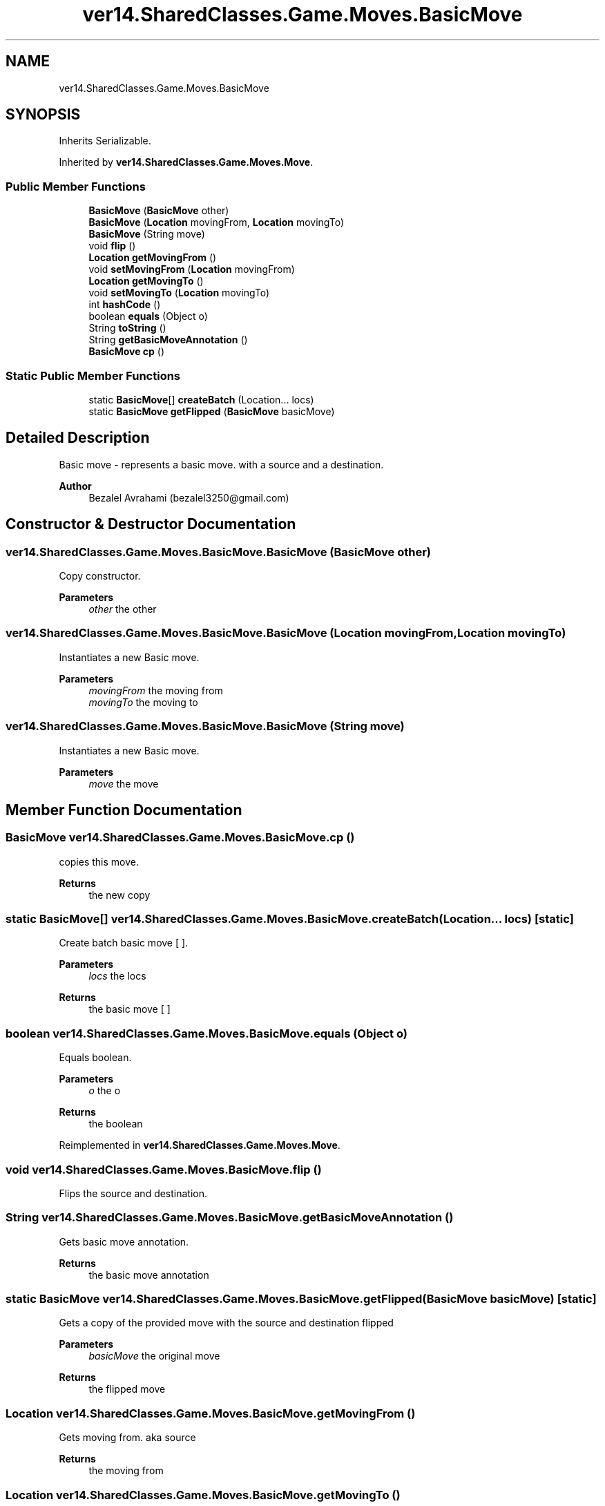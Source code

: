 .TH "ver14.SharedClasses.Game.Moves.BasicMove" 3 "Sun Apr 24 2022" "My Project" \" -*- nroff -*-
.ad l
.nh
.SH NAME
ver14.SharedClasses.Game.Moves.BasicMove
.SH SYNOPSIS
.br
.PP
.PP
Inherits Serializable\&.
.PP
Inherited by \fBver14\&.SharedClasses\&.Game\&.Moves\&.Move\fP\&.
.SS "Public Member Functions"

.in +1c
.ti -1c
.RI "\fBBasicMove\fP (\fBBasicMove\fP other)"
.br
.ti -1c
.RI "\fBBasicMove\fP (\fBLocation\fP movingFrom, \fBLocation\fP movingTo)"
.br
.ti -1c
.RI "\fBBasicMove\fP (String move)"
.br
.ti -1c
.RI "void \fBflip\fP ()"
.br
.ti -1c
.RI "\fBLocation\fP \fBgetMovingFrom\fP ()"
.br
.ti -1c
.RI "void \fBsetMovingFrom\fP (\fBLocation\fP movingFrom)"
.br
.ti -1c
.RI "\fBLocation\fP \fBgetMovingTo\fP ()"
.br
.ti -1c
.RI "void \fBsetMovingTo\fP (\fBLocation\fP movingTo)"
.br
.ti -1c
.RI "int \fBhashCode\fP ()"
.br
.ti -1c
.RI "boolean \fBequals\fP (Object o)"
.br
.ti -1c
.RI "String \fBtoString\fP ()"
.br
.ti -1c
.RI "String \fBgetBasicMoveAnnotation\fP ()"
.br
.ti -1c
.RI "\fBBasicMove\fP \fBcp\fP ()"
.br
.in -1c
.SS "Static Public Member Functions"

.in +1c
.ti -1c
.RI "static \fBBasicMove\fP[] \fBcreateBatch\fP (Location\&.\&.\&. locs)"
.br
.ti -1c
.RI "static \fBBasicMove\fP \fBgetFlipped\fP (\fBBasicMove\fP basicMove)"
.br
.in -1c
.SH "Detailed Description"
.PP 
Basic move - represents a basic move\&. with a source and a destination\&.
.PP
\fBAuthor\fP
.RS 4
Bezalel Avrahami (bezalel3250@gmail.com) 
.RE
.PP

.SH "Constructor & Destructor Documentation"
.PP 
.SS "ver14\&.SharedClasses\&.Game\&.Moves\&.BasicMove\&.BasicMove (\fBBasicMove\fP other)"
Copy constructor\&.
.PP
\fBParameters\fP
.RS 4
\fIother\fP the other 
.RE
.PP

.SS "ver14\&.SharedClasses\&.Game\&.Moves\&.BasicMove\&.BasicMove (\fBLocation\fP movingFrom, \fBLocation\fP movingTo)"
Instantiates a new Basic move\&.
.PP
\fBParameters\fP
.RS 4
\fImovingFrom\fP the moving from 
.br
\fImovingTo\fP the moving to 
.RE
.PP

.SS "ver14\&.SharedClasses\&.Game\&.Moves\&.BasicMove\&.BasicMove (String move)"
Instantiates a new Basic move\&.
.PP
\fBParameters\fP
.RS 4
\fImove\fP the move 
.RE
.PP

.SH "Member Function Documentation"
.PP 
.SS "\fBBasicMove\fP ver14\&.SharedClasses\&.Game\&.Moves\&.BasicMove\&.cp ()"
copies this move\&.
.PP
\fBReturns\fP
.RS 4
the new copy 
.RE
.PP

.SS "static \fBBasicMove\fP[] ver14\&.SharedClasses\&.Game\&.Moves\&.BasicMove\&.createBatch (Location\&.\&.\&. locs)\fC [static]\fP"
Create batch basic move [ ]\&.
.PP
\fBParameters\fP
.RS 4
\fIlocs\fP the locs 
.RE
.PP
\fBReturns\fP
.RS 4
the basic move [ ] 
.RE
.PP

.SS "boolean ver14\&.SharedClasses\&.Game\&.Moves\&.BasicMove\&.equals (Object o)"
Equals boolean\&.
.PP
\fBParameters\fP
.RS 4
\fIo\fP the o 
.RE
.PP
\fBReturns\fP
.RS 4
the boolean 
.RE
.PP

.PP
Reimplemented in \fBver14\&.SharedClasses\&.Game\&.Moves\&.Move\fP\&.
.SS "void ver14\&.SharedClasses\&.Game\&.Moves\&.BasicMove\&.flip ()"
Flips the source and destination\&. 
.SS "String ver14\&.SharedClasses\&.Game\&.Moves\&.BasicMove\&.getBasicMoveAnnotation ()"
Gets basic move annotation\&.
.PP
\fBReturns\fP
.RS 4
the basic move annotation 
.RE
.PP

.SS "static \fBBasicMove\fP ver14\&.SharedClasses\&.Game\&.Moves\&.BasicMove\&.getFlipped (\fBBasicMove\fP basicMove)\fC [static]\fP"
Gets a copy of the provided move with the source and destination flipped
.PP
\fBParameters\fP
.RS 4
\fIbasicMove\fP the original move 
.RE
.PP
\fBReturns\fP
.RS 4
the flipped move 
.RE
.PP

.SS "\fBLocation\fP ver14\&.SharedClasses\&.Game\&.Moves\&.BasicMove\&.getMovingFrom ()"
Gets moving from\&. aka source
.PP
\fBReturns\fP
.RS 4
the moving from 
.RE
.PP

.SS "\fBLocation\fP ver14\&.SharedClasses\&.Game\&.Moves\&.BasicMove\&.getMovingTo ()"
Gets moving to\&.
.PP
\fBReturns\fP
.RS 4
the moving to 
.RE
.PP

.SS "int ver14\&.SharedClasses\&.Game\&.Moves\&.BasicMove\&.hashCode ()"
Hash code int\&.
.PP
\fBReturns\fP
.RS 4
the int 
.RE
.PP

.SS "void ver14\&.SharedClasses\&.Game\&.Moves\&.BasicMove\&.setMovingFrom (\fBLocation\fP movingFrom)"
Sets moving from\&.
.PP
\fBParameters\fP
.RS 4
\fImovingFrom\fP the moving from 
.RE
.PP

.SS "void ver14\&.SharedClasses\&.Game\&.Moves\&.BasicMove\&.setMovingTo (\fBLocation\fP movingTo)"
Sets moving to\&.
.PP
\fBParameters\fP
.RS 4
\fImovingTo\fP the moving to 
.RE
.PP

.SS "String ver14\&.SharedClasses\&.Game\&.Moves\&.BasicMove\&.toString ()"
To string string\&.
.PP
\fBReturns\fP
.RS 4
the string 
.RE
.PP

.PP
Reimplemented in \fBver14\&.SharedClasses\&.Game\&.Moves\&.Move\fP\&.

.SH "Author"
.PP 
Generated automatically by Doxygen for My Project from the source code\&.
